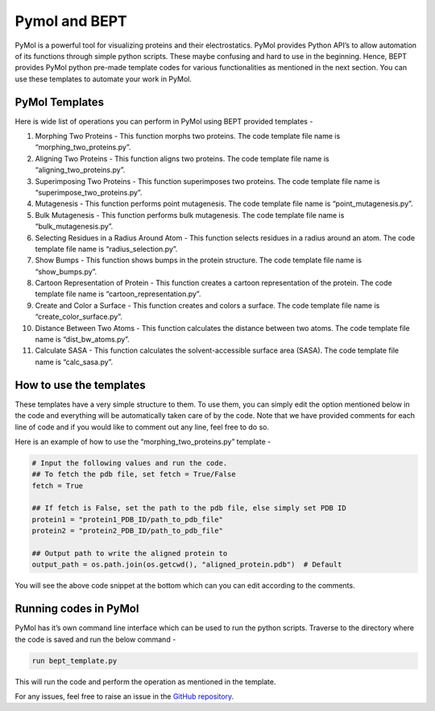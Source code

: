 Pymol and BEPT
==============

PyMol is a powerful tool for visualizing proteins and their
electrostatics. PyMol provides Python API’s to allow automation of its
functions through simple python scripts. These maybe confusing and hard
to use in the beginning. Hence, BEPT provides PyMol python pre-made
template codes for various functionalities as mentioned in the next
section. You can use these templates to automate your work in PyMol.

PyMol Templates
---------------

Here is wide list of operations you can perform in PyMol using BEPT
provided templates -

1.  Morphing Two Proteins - This function morphs two proteins. The code
    template file name is “morphing_two_proteins.py”.
2.  Aligning Two Proteins - This function aligns two proteins. The code
    template file name is “aligning_two_proteins.py”.
3.  Superimposing Two Proteins - This function superimposes two
    proteins. The code template file name is
    “superimpose_two_proteins.py”.
4.  Mutagenesis - This function performs point mutagenesis. The code
    template file name is “point_mutagenesis.py”.
5.  Bulk Mutagenesis - This function performs bulk mutagenesis. The code
    template file name is “bulk_mutagenesis.py”.
6.  Selecting Residues in a Radius Around Atom - This function selects
    residues in a radius around an atom. The code template file name is
    “radius_selection.py”.
7.  Show Bumps - This function shows bumps in the protein structure. The
    code template file name is “show_bumps.py”.
8.  Cartoon Representation of Protein - This function creates a cartoon
    representation of the protein. The code template file name is
    “cartoon_representation.py”.
9.  Create and Color a Surface - This function creates and colors a
    surface. The code template file name is “create_color_surface.py”.
10. Distance Between Two Atoms - This function calculates the distance
    between two atoms. The code template file name is
    “dist_bw_atoms.py”.
11. Calculate SASA - This function calculates the solvent-accessible
    surface area (SASA). The code template file name is “calc_sasa.py”.

How to use the templates
------------------------

These templates have a very simple structure to them. To use them, you
can simply edit the option mentioned below in the code and everything
will be automatically taken care of by the code. Note that we have
provided comments for each line of code and if you would like to comment
out any line, feel free to do so.

Here is an example of how to use the “morphing_two_proteins.py” template
-

.. code:: python

   # Input the following values and run the code.
   ## To fetch the pdb file, set fetch = True/False
   fetch = True

   ## If fetch is False, set the path to the pdb file, else simply set PDB ID
   protein1 = "protein1_PDB_ID/path_to_pdb_file"
   protein2 = "protein2_PDB_ID/path_to_pdb_file"

   ## Output path to write the aligned protein to
   output_path = os.path.join(os.getcwd(), "aligned_protein.pdb")  # Default

You will see the above code snippet at the bottom which can you can edit
according to the comments.

Running codes in PyMol
----------------------

PyMol has it’s own command line interface which can be used to run the
python scripts. Traverse to the directory where the code is saved and
run the below command -

.. code:: bash

   run bept_template.py

This will run the code and perform the operation as mentioned in the
template.

For any issues, feel free to raise an issue in the `GitHub
repository <https://github.com/IISc-Software-iGEM/bept>`__.
